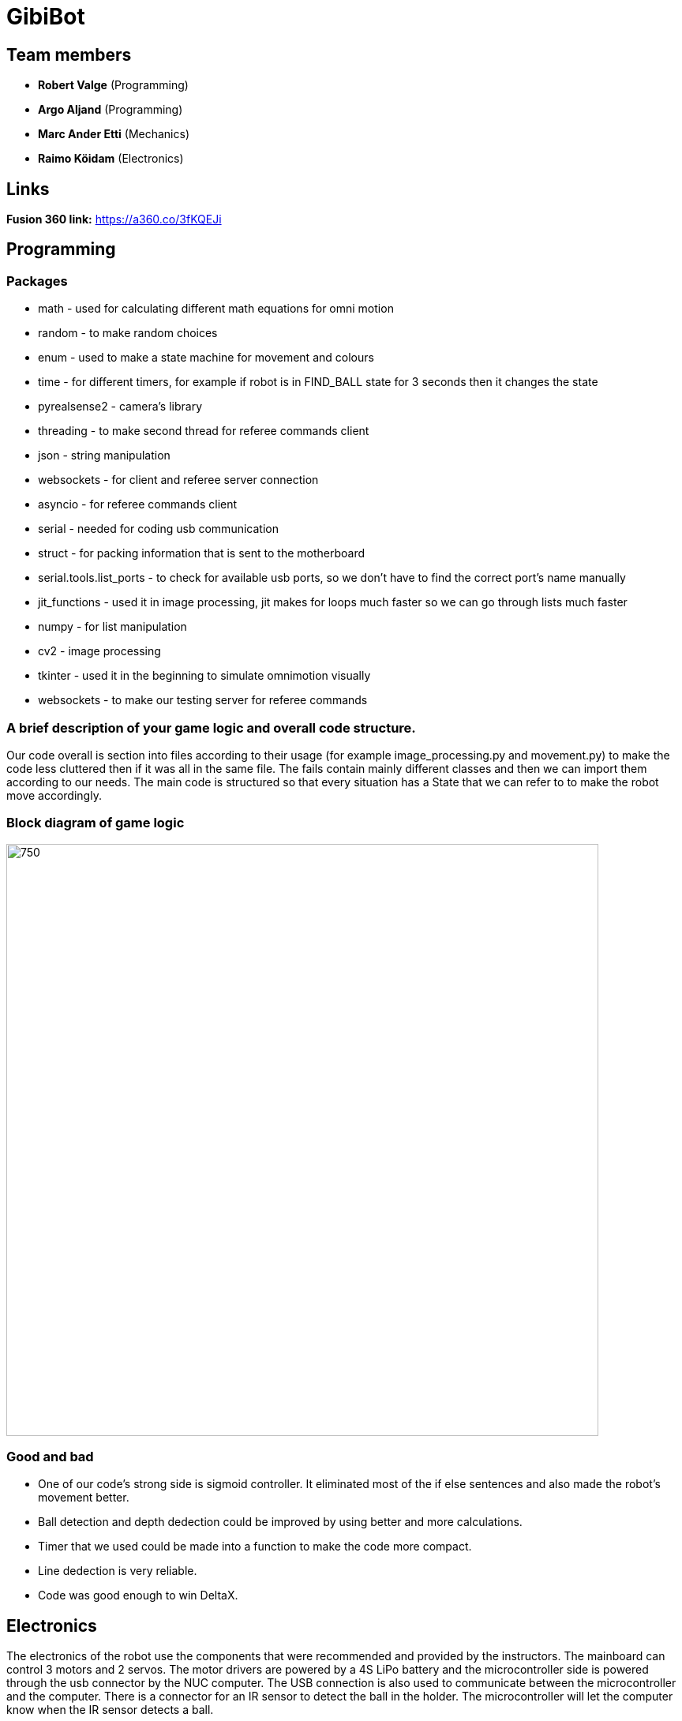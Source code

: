 = GibiBot

== Team members

* *Robert Valge* (Programming)
* *Argo Aljand* (Programming)
* *Marc Ander Etti* (Mechanics)
* *Raimo Köidam* (Electronics)

== Links

*Fusion 360 link:* https://a360.co/3fKQEJi  

== Programming
=== Packages
* math - used for calculating different math equations for omni motion
* random - to make random choices
* enum - used to make a state machine for movement and colours
* time - for different timers, for example if robot is in FIND_BALL state for 3 seconds then it changes the state
* pyrealsense2 - camera's library
* threading - to make second thread for referee commands client
* json - string manipulation
* websockets - for client and referee server connection
* asyncio - for referee commands client 
* serial - needed for coding usb communication
* struct - for packing information that is sent to the motherboard
* serial.tools.list_ports - to check for available usb ports, so we don't have to find the correct port's name manually
* jit_functions - used it in image processing, jit makes for loops much faster so we can go through lists much faster
* numpy - for list manipulation
* cv2 - image processing
* tkinter - used it in the beginning to simulate omnimotion visually
* websockets - to make our testing server for referee commands

=== A brief description of your game logic and overall code structure.

Our code overall is section into files according to their usage (for example image_processing.py and movement.py) to make the code less cluttered then if it was all in the same file. The fails contain mainly different classes and then we can import them according to our needs. The main code is structured so that every situation has a State that we can refer to to make the robot move accordingly.

=== Block diagram of game logic
image::Images/diagramm2.JPG[750,750]

=== Good and bad

* One of our code's strong side is sigmoid controller. It eliminated most of the if else sentences and also made the robot's movement better.
* Ball detection and depth dedection could be improved by using better and more calculations.
* Timer that we used could be made into a function to make the code more compact.
* Line dedection is very reliable.
* Code was good enough to win DeltaX.


== Electronics

The electronics of the robot use the components that were recommended and provided by the instructors.
The mainboard can control 3 motors and 2 servos. The motor drivers are powered by a 4S LiPo battery and the microcontroller side is powered through the usb connector by the NUC computer. The USB connection is also used to communicate between the microcontroller and the computer. There is a connector for an IR sensor to detect the ball in the holder. The microcontroller will let the computer know when the IR sensor detects a ball.

=== Some problems that occurred and the final outcome
* After soldering all the components, there was a problem with the 5V on the battery side of the board. It turned out that one of the pins of the switching regulator was not connected.
* Some of the PWM and DIR pins connections were swapped. Needed to hack the board to fix it.
* Micro USB connector broke and had to be replaced.
* IR sensor wire broke during the robot assembly and it needed to be fixed.

* Everything worked in the end and we won Delta-X and the course competition.

image::Images/mainboard1.jpg[500,500]
image::Images/mainboard2.jpg[500,500]
image::Images/robot.jpg[500,500]
image::Images/mainboard_with_wires.jpg[950,500]

== Mechanics

=== Thrower design
* Ball grabbing ability 

image:Images/thrower1.png[] 

* Adjustable throwing angle 

image:Images/thrower2.png[] 


=== Wheels design
* Nudges to hold the rollers in place 
* Quite generic wheels 

=== Hull Design:
* Thrower moved close to centre of the robot to help with aiming accuracy 

image:Images/robot_model.png[] 

* Round design, all sides covered 
* Verical batteries 

image:Images/robot_batteries.png[] 

* PC mounted on camera holder 

image:Images/robot_pc.png[] 

* Main PCB under camera holder 

image:Images/mainboard_model.png[] 

* Empty area inside was filled with cables 

image:Images/robot_model_inside.png[] 

Overall on the mechanical side:
+ Thrower design was near perfect
+ Chassis had room for cables
+ Solid construction and easy to assemble
+ Good collaboration with programmers granted effective design choices
+ Wheels were covered with easily removable wheel covers
- wheels were not that good
- PCB should have been on the bottom plate
- A lot of 3d printed parts were used


== Personal comments

=== Robert:
==== On which parts of the robot did you work on?
I worked on robot's code. Mainly on the driving and calculations logic.

===== What did you learn?
I learned to be better code writer and also learned about different python packages. 

===== What would you do differently next time?
I would make a plan how I want to implement the code and how exactly the robot should work.

===== What did you like/did not like about the course/building a robot?
I liked the practical experience. Also enjoyed the competitive vibe. Maybe those presentations were kind of time wasters.

===== Suggestions for next year students.
Get the robot moving as soon as possible so you get motivation to improve it during the course.

===== Suggestions for instructors.
I don’t have any suggestions or reproaches for the instructors.

=== Argo:
==== On which parts of the robot did you work on?
I worked on robot's code. Mainly on image processing.

===== What did you learn? 
I learned a lot of different techniques to improve and optimise my code. Also bettered my coding habits to make code that is less prone to errors and keep my coding structure more clear.

===== What would you do differently next time?
Start earlier and make a structured plan going forward. Also follow the guide and requirements given to us on writing clear and structured code more precisely.

===== What did you like/did not like about the course/building a robot?
I liked building the robot from ground up and really enjoyed the programming process, trying to problem-solve and make our robot better.

===== Suggestions for next year students.
The given code by the instructors may be overwhelming at first but step by step you get the hang of it. Always ask questions and help from the instructors if you don't understand something.

===== Suggestions for instructors.
The instructors were helpful and for me every thing went smoothly so I don't have any suggestions.

=== Marc:

==== On which parts of the robot did you work on?
I worked on the mechanical design of the robot and manufacture

===== What did you learn? 
I learned to use Fusion 360 quite good

===== What would you do differently next time?
I would read the instructions/limitations more thorough

===== What did you like/did not like about the course/building a robot?
I liked the teamwork and the ability to do something that will really be used. I did not like the presentations.

===== Suggestions for next year students.
Read the timeline

===== Suggestions for instructors.
Information about the course (tasks table, rules etc) is really hard to read/follow. There should also be more instructors, because they are overwhelmed with work at when all the students are in school, and it can take over a week to mill or use some other tools because the instructors don't have enough time for everyone. Other than that, the instructors did their job really good.

=== Raimo:
==== On which parts of the robot did you work on?
I worked on the electronics and the firmware of the robot.

===== What did you learn?
I learned to use Altium Designer. I also learned more about electronics and pcb design. Also I learned how to use the STM32CubeIDE and to write firmware for the stm32 microcontroller.

===== What would you do differently next time?
I would try to design the electronics a little earlier so that there would be a bit more time to fix the issues that will pop up.

===== What did you like/did not like about the course/building a robot?
I liked the practical experience. I also liked that the instructors were always ready to help. I would have liked to have a bit more time to work on the robot before the competition.

===== Suggestions for next year students.
I recommend starting with the electronics design early.

===== Suggestions for instructors.
I don't have any suggestions for the instructors.

== Progress blog

=== 12.09.22
* Starting the designe of the thrower. - Marc 10h
* Configuration of the communication between the motherboard and the computer. - Argo, Robert 5h
* VNC setup. - Argo, Robert 2h
* Soldering wires and connectors. - Raimo 3h

=== 15.09.22
* Image processing, basic movement. - Argo, Robert 3h
* Soldering wires and connectors. - Raimo 3h
* Thrower designe. - Marc 8h

=== 19.09.22
* Thrower designe. - Marc 5h

=== 21.09.22
* Mainboard design started - Raimo 2h
* VNC setup vol2 - Argo, Robert 1h

=== 22.09.22
* Made code easier to understand, removed unnecessary parts of code - Robert 2h
* Battery and code test - Raimo, Robert 2h

=== 26.09.22
* Robot finds and centers ball, got robot moving - Raimo, Robert, Argo, 2.5h
* Worked on thrower - Marc 2.5h

=== 29.09.22
* Mainboard schematic - Raimo 2.5h
* secure_ball, omni funcktion implementation - Argo 3.5h
* code structure corrections - Argo 0.5h

=== 02.10.22
* Worked on thrower - Marc 2h

=== 03.10.22
* Worked on thrower - Marc 2h
* Mainboard schematic - Raimo 2h

=== 06.10.22
* Robot can find and follow the ball - Argo, Robert 2.5h
* Mainboard PCB design - Raimo 2h

=== 10.10.22
* Mainboard PCB design - Raimo 1.5h
* Worked on robot's movement - Argo, Robert 2h

=== 13.10.22
* Tested movement and fixed some bugs. Also implemented some functions related to speed- Argo, Robert 4h

=== 17.10.22
* Mainboard PCB design - Raimo 2h

=== 19.10.22
* Started to fix problems that instructors mentioned - Robert 1.5h

=== 20.10.22
* Orbit and throw functions and made following better - Robert 9.5h
* Made the robot wiring a bit better, Mainboard PCB design - Raimo 2.5h

=== 22.10.22
* Looked through the review summary and fixed some ofthe problems in the PCB design - Raimo 4h

=== 24.10.22
* Worked on thrower code - Robert 3h
* Looked through the review summary and fixed some ofthe problems in the PCB design - Raimo 2h

=== 26.11.22
* Mechanics - Marc, 1h

=== 27.10.22
* Linux setup vol2, nucleo replacement, new test to see that everything works again - Robert, Argo  7h
* Modded the new nucleo - Raimo 0.5h
* Looked through the review summary and fixed some ofthe problems in the PCB design - Raimo 2h

=== 28.10.22
* Thrower measurements and calculations code - Robert 2.5h

=== 29.10.22
* New thrower measurements, better aim, test runs on court - Robert 8h, Argo 4h
* Distance measuring function implementation - Robert, Argo 2h

=== 30.10.22
* Different enums, made code cleaner, removed issues  - Robert 1,5h
* Fixed some issues with the PCB design - Raimo 2h

=== 31.10.22
* Previous changes tested - Robert, Argo 5h
* Fixed some issues with the PCB design - Raimo 6h

=== 01.11.22
* Fixed some issues with the PCB design and made some changes - Raimo 5h

=== 02.11.22
* Fixed some issues with the PCB design and made some changes - Raimo 2h

=== 03.11.22
* Calibration state - Robert 5h

=== 04.11.22
* Mechanics problems - Marc, 2h

=== 06.11.22
* Line detection - Argo 2,5h
* Distance measuring from deapth frame with numpy - Argo, Robert 4h
* Fixed the final issues with the design and added gerber files - Raimo 2h

=== 07.11.22
* Fixed some issues and improved code  - Robert 3h
* Worked on mainboard documentation - Raimo 1.5h

=== 09.11.22
* Fixed thrower's mechanical issue and worked on main file- Robert, Argo 1h

=== 10.11.22
* Test competition and new measurements - Argo, Robert 7h

=== 12.11.22
* Base plate design - Marc, 3h

=== 14.11.22
* Bottom and top plate design - Marc, 3h
* Firmware - Raimo 2h

=== 17.11.22
* Firmware - Raimo 2h

=== 19.11.22
* Chassis and wheels design - Marc, 2h

=== 20.11.22
* Chassis design - Marc, 3h

=== 21.11.22
* Ref commands and other stuff - Robert 4h
* setting up line dedection with @jit - Argo 3h
* Thrower and chassis design - Marc 8h
* Soldering mainboard - Raimo 4.5h

=== 22.11.22
* line dedection using @jit - Argo 3h
* Soldering mainboard - Raimo 3h

=== 23.11.22
* Soldering mainboard - Raimo 3h

=== 24.11.22
* New thrower measurments, throwing calibration corrections, second test competition - Argo, Robert 6h

=== 25.11.22
* first sigmoid controller implementation - Argo 2h, Robert 1h

=== 27.11.22
* Sigmoid fully implemented and tested - Robert 3h, Argo 4.5h  
* Github Issues - Marc 5h 

=== 28.11.22
* Fixed some mainboard issues - Raimo 4h

=== 30.11.22
* Tested the mainboard and made some wires - Raimo 2h

=== 01.12.22
* Thrower and Electronics in Fusion - Marc 7h
* Mainboard firmware - Raimo 3h

=== 02.12.22
* Front guards and github issues - Marc 4h
* Front guards - Marc 3h  

=== 03.12.22
* Issues - Marc 3h  
* Mainboard firmware - Raimo 4h

=== 04.12.22
* Manufacturing - Marc 1h  

=== 05.12.22
* Manufacturing - Marc 4h  
* Firmware for the sensor and servos. Made the sensor - Raimo 6h

=== 07.12.22
* Tried to fix the problems with the motors. Improved the firmware - Raimo 9.5h
* New robot fabrication and code testing. - Robert, Argo 10h, Marc 9h

=== 08.12.22
* Tried to fix the problems with the motors - Raimo 10h, Robert 7h, Argo 5h

=== 09.12.22
* Fixed the mainboard, fixed the sensor wire - Raimo 5.5h

=== 10.12.22
* Changed the sensor feedback in the firmware, helped testing the robot - Raimo 4h
* Fully implemented code for new robot, also tested it - Robert, Argo 7h

=== 12.12.22
* Tested and improved new robot's code - Robert, Argo 7h

=== 13.12.22
* New measurements, changed some code - Robert, Argo 6h

=== 14.12.22
* Showed some programming tasks and did little modifications to code - Robert, Argo 8h

=== 15.12.22
* Final modifications, everything working, applied fur around the robot, new measurements - Robert, Argo 10h

=== 16.12.22
* DeltaX day - Robert, Argo, Raimo 6h

=== 17.12.22
* Course competition - Raimo, Argo 5h
